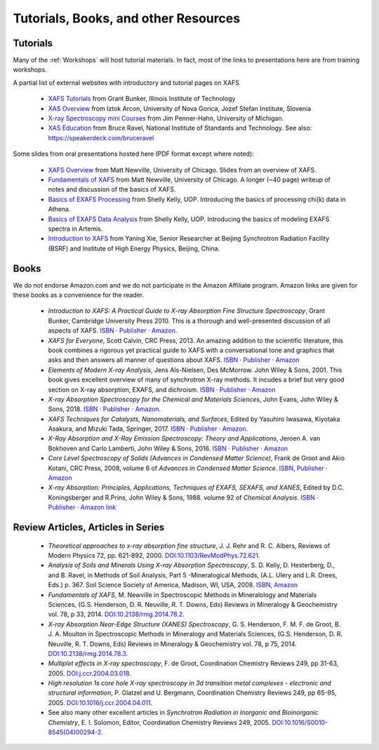 .. _Tutorials:

.. _XAFS Tutorials:                  http://gbxafs.iit.edu/training/tutorials.html
.. _XAS Overview:                    https://www.ung.si/~arcon/xas/xas/xas.htm
.. _X-ray Spectroscopy mini Courses: http://www.umich.edu/~jphgroup/XAS_Course/index.htm
.. _XAS Education:                   http://bruceravel.github.com/XAS-Education

.. _Fundamentals of XAFS:            https://docs.xrayabsorption.org/tutorials/XAFS_Fundamentals.pdf
.. _XAFS Overview:                   https://docs.xrayabsorption.org/tutorials/XAFS_Overview.pdf
.. _Basics of EXAFS Processing:      https://docs.xrayabsorption.org/tutorials/Basics_of_XAFS_to_chi_2009.pdf
.. _Basics of EXAFS Data Analysis:   https://docs.xrayabsorption.org/tutorials/Basics_of_XAFS_analysis_2009.pdf
.. _Introduction to XAFS:            https://docs.xrayabsorption.org/tutorials/Xie_XAFSv1.pdf

.. |cdot|    unicode:: U+00B7  .. MIDDLE DOT

==============================================
Tutorials, Books, and other Resources
==============================================

Tutorials
-------------------

Many of the :ref:`Workshops` will host tutorial materials.  In fact, most
of the links to presentations here are from training workshops.


A partial list of external websites with introductory and tutorial pages on XAFS


  * `XAFS Tutorials`_ from Grant Bunker, Illinois Institute of Technology
  * `XAS Overview`_ from Iztok Arcon, University of Nova Gorica, Jozef Stefan Institute, Slovenia
  * `X-ray Spectroscopy mini Courses`_ from Jim Penner-Hahn, University of Michigan.
  * `XAS Education`_ from Bruce Ravel, National Institute of Standards and
    Technology.  See also: https://speakerdeck.com/bruceravel

Some slides from oral presentations hosted here (PDF format except where noted):


  * `XAFS Overview`_    from Matt Newville, University of Chicago. Slides from an overview of XAFS.
  * `Fundamentals of XAFS`_ from Matt Newville, University of
    Chicago. A longer (~40 page) writeup of notes and discussion of the basics of XAFS.

  * `Basics of EXAFS Processing`_ from Shelly Kelly, UOP. Introducing the basics of processing chi(k) data in Athena.
  * `Basics of EXAFS Data Analysis`_ from Shelly Kelly, UOP. Introducing the basics of modeling EXAFS spectra in Artemis.

  * `Introduction to XAFS`_ from Yaning Xie, Senior Researcher at Beijing
    Synchrotron Radiation Facility (BSRF) and Institute of High Energy Physics, Beijing, China.


Books
---------------------

We do not endorse Amazon.com and we do not participate in the Amazon
Affiliate program. Amazon links are given for these books as a
convenience for the reader.

  * *Introduction to XAFS: A Practical Guide to X-ray Absorption Fine
    Structure Spectroscopy*, Grant Bunker, Cambridge University Press 2010.
    This is a thorough and well-presented discussion of all aspects of XAFS.
    `ISBN <https://isbnsearch.org/isbn/9780521767750>`__ |cdot|
    `Publisher <https://www.cambridge.org/us/academic/subjects/physics/condensed-matter-physics-nanoscience-and-mesoscopic-physics/introduction-xafs-practical-guide-x-ray-absorption-fine-structure-spectroscopy?format=HB>`__ |cdot|
    `Amazon <https://www.amazon.com/Introduction-XAFS-Practical-Absorption-Spectroscopy/dp/052176775X>`__.

  * *XAFS for Everyone*, Scott Calvin, CRC Press, 2013.  An amazing
    addition to the scientific literature, this book combines a rigorous yet
    practical guide to XAFS with a conversational tone and graphics that
    asks and then answers all manner of questions about XAFS.
    `ISBN <https://isbnsearch.org/isbn/9781138410190>`__ |cdot|
    `Publisher <https://www.crcpress.com/XAFS-for-Everyone/Calvin/p/book/9781439878637>`__ |cdot|
    `Amazon <https://www.amazon.com/XAFS-Everyone-Scott-Calvin-ebook/dp/B00CUNBZA4>`__

  * *Elements of Modern X-ray Analysis*, Jens Als-Nielsen, Des McMorrow. John
    Wiley & Sons, 2001. This book gives excellent overview of many of
    synchrotron X-ray methods. It incudes a brief but very good section on X-ray
    absorption, EXAFS, and dichroism.
    `ISBN <https://isbnsearch.org/isbn/9780470973950>`__ |cdot|
    `Publisher <https://www.wiley.com/en-us/Elements+of+Modern+X+ray+Physics%2C+2nd+Edition-p-9781119970156>`__ |cdot|
    `Amazon <https://www.amazon.com/Elements-Modern-X-ray-Physics-Als-Nielsen/dp/B004YK0KRK>`__

  * *X-ray Absorption Spectroscopy for the Chemical and Materials Sciences*,
    John Evans, John Wiley & Sons, 2018.
    `ISBN <https://isbnsearch.org/isbn/9781119990918>`__ |cdot|
    `Publisher <https://www.wiley.com/en-us/X+ray+Absorption+Spectroscopy+for+the+Chemical+and+Materials+Sciences-p-9781118676189>`__ |cdot|
    `Amazon <https://www.amazon.com/Absorption-Spectroscopy-Chemical-Materials-Sciences-dp-1119990912/dp/1119990912>`__.

  * *XAFS Techniques for Catalysts, Nanomaterials, and Surfaces*, Edited by
    Yasuhiro  Iwasawa, Kiyotaka Asakura, and Mizuki Tada, Springer, 2017.
    `ISBN <https://isbnsearch.org/isbn/9783319438641>`__ |cdot|
    `Publisher <https://link.springer.com/book/10.1007/978-3-319-43866-5>`__ |cdot|
    `Amazon <https://www.amazon.com/XAFS-Techniques-Catalysts-Nanomaterials-Surfaces/dp/3319438646/>`__.

  * *X-Ray Absorption and X-Ray Emission Spectroscopy: Theory and
    Applications*,  Jeroen A. van Bokhoven and Carlo Lamberti, John Wiley & Sons, 2016.
    `ISBN <https://isbnsearch.org/isbn/9781118844236>`__ |cdot|
    `Publisher <https://www.wiley.com/en-us/X+Ray+Absorption+and+X+Ray+Emission+Spectroscopy%3A+Theory+and+Applications-p-9781118844281>`__ |cdot|
    `Amazon <https://www.amazon.com/X-Ray-Absorption-Emission-Spectroscopy-Applications/dp/1118844238/>`__

  * *Core Level Spectroscopy of Solids (Advances in Condensed Matter Science)*,
    Frank de Groot and Akio Kotani, CRC Press, 2008, volume 6 of *Advances in
    Condensed Matter Science*.
    `ISBN <https://isbnsearch.org/isbn/9780849390715>`__,
    `Publisher <https://www.crcpress.com/Core-Level-Spectroscopy-of-Solids/Groot-Kotani/p/book/9780849390715>`__ |cdot|
    `Amazon <https://www.amazon.com/Spectroscopy-Solids-Advances-Condensed-Science/dp/0849390710/>`__

  * *X-ray Absorption: Principles, Applications, Techniques of EXAFS, SEXAFS, and XANES*,
    Edited by D.C. Koningsberger and R.Prins, John Wiley & Sons,
    1988. volume 92 of *Chemical Analysis*.
    `ISBN <https://isbnsearch.org/isbn/978-0471875475>`__ |cdot|
    `Publisher <https://www.wiley.com/en-us/X+Ray+Absorption%3A+Principles%2C+Applications%2C+Techniques+of+EXAFS%2C+SEXAFS+and+XANES+-p-9780471875475>`__ |cdot|
    `Amazon link <https://www.amazon.com/X-Ray-Absorption-Principles-Applications-Techniques/dp/0471875473/>`__


Review Articles, Articles in Series
---------------------------------------


  * *Theoretical approaches to x-ray absorption fine structure*,
    J. J. Rehr and R. C. Albers, Reviews of Modern Physics 72, pp. 621-892, 2000.
    `DOI:10.1103/RevModPhys.72.621 <https://link.aps.org/doi/10.1103/RevModPhys.72.621>`_.

  * *Analysis of Soils and Minerals Using X-ray Absorption Spectroscopy*,
    S. D. Kelly, D. Hesterberg, D., and B. Ravel, in Methods of Soil Analysis,
    Part 5 -Mineralogical Methods, (A.L. Ulery and L.R. Drees, Eds.)
    p. 367. Soil Science Society of America, Madison, WI, USA, 2008.
    `ISBN <https://isbnsearch.org/isbn/9780891188469>`_,
    `Amazon <https://www.amazon.com/Methods-Soil-Analysis-Part-Mineralogical/dp/0891188460/>`_

  * *Fundamentals of XAFS*, M. Newville in Spectroscopic Methods in Mineralology
    and Materials Sciences, (G.S. Henderson, D. R. Neuville, R. T. Downs, Eds)
    Reviews in Mineralogy & Geochemistry vol. 78, p 33, 2014.
    `DOI:10.2138/rmg.2014.78.2 <https://doi.org/10.2138/rmg.2014.78.2>`_.

  * *X-ray Absorption Near-Edge Structure (XANES) Spectroscopy*,
    G. S. Henderson, F. M. F. de Groot, B. J. A. Moulton in Spectroscopic
    Methods in Mineralogy and Materials Sciences, (G.S. Henderson,
    D. R. Neuville, R. T. Downs, Eds)  Reviews in Mineralogy & Geochemistry
    vol. 78, p 75, 2014.
    `DOI:10.2138/rmg.2014.78.3  <https://doi.org/10.2138/rmg.2014.78.3>`_.

  * *Multiplet effects in X-ray spectroscopy*, F. de Groot, Coordination
    Chemistry Reviews 249, pp 31-63, 2005. `DOI:j.ccr.2004.03.018
    <https://doi.org/10.1016/j.ccr.2004.03.018>`_.

  * *High resolution 1s core hole X-ray spectroscopy in 3d transition metal
    complexes - electronic and structural information*, P. Glatzel and
    U. Bergmann, Coordination Chemistry Reviews 249, pp
    65-95, 2005. `DOI:10.1016/j.ccr.2004.04.011
    <https://doi.org/10.1016/j.ccr.2004.04.011>`_.

  * See also many other excellent articles in *Synchrotron Radiation
    in Inorganic and Bioinorganic Chemistry*, E. I. Solomon, Editor,
    Coordination Chemistry Reviews
    249, 2005. `DOI:10.1016/S0010-8545(04)00294-2
    <https://doi.org/10.1016/S0010-8545(04)00294-2>`_.


..
  Information on Specific Topics in XAFS

  Webcasts, screencasts, and other remote learning tools
  gitmakLocal structure refinement on the basis of XANES fitting using FitIt software
